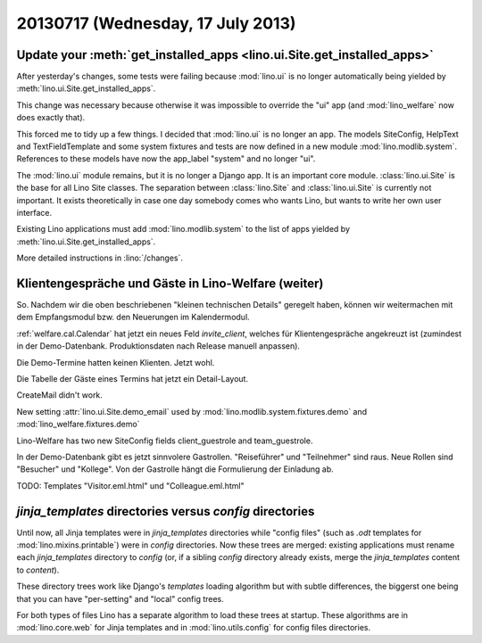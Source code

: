 ==================================
20130717 (Wednesday, 17 July 2013)
==================================


Update your :meth:`get_installed_apps <lino.ui.Site.get_installed_apps>`
------------------------------------------------------------------------

After yesterday's changes, some tests were failing 
because :mod:`lino.ui` is no longer automatically being 
yielded by :meth:`lino.ui.Site.get_installed_apps`.

This change was necessary because otherwise it was impossible 
to override the "ui" app
(and :mod:`lino_welfare` now does exactly that).

This forced me to tidy up a few things.
I decided that :mod:`lino.ui` is no longer an app. 
The models SiteConfig, HelpText and TextFieldTemplate 
and some system fixtures and tests
are now defined in a new module :mod:`lino.modlib.system`.
References to these models have now the app_label "system" and no longer "ui".

The :mod:`lino.ui` module remains, but it is no longer a Django app. 
It is an important core module.
:class:`lino.ui.Site` is the base for all Lino Site classes.
The separation between :class:`lino.Site` and 
:class:`lino.ui.Site` is currently not important. 
It exists theoretically in case one day somebody comes who wants 
Lino, but wants to write her own user interface.

Existing Lino applications must add :mod:`lino.modlib.system`
to the list of apps yielded by 
:meth:`lino.ui.Site.get_installed_apps`.

More detailed instructions in :lino:`/changes`.


Klientengespräche und Gäste in Lino-Welfare (weiter)
----------------------------------------------------

So. Nachdem wir die oben beschriebenen "kleinen technischen Details" 
geregelt haben, können wir weitermachen mit dem Empfangsmodul bzw. 
den Neuerungen im Kalendermodul.

:ref:`welfare.cal.Calendar` hat jetzt ein neues Feld 
`invite_client`, welches für Klientengespräche angekreuzt ist
(zumindest in der Demo-Datenbank. Produktionsdaten nach Release manuell 
anpassen).

Die Demo-Termine hatten keinen Klienten. Jetzt wohl.

Die Tabelle der Gäste eines Termins hat jetzt ein Detail-Layout.

CreateMail didn't work. 

New setting :attr:`lino.ui.Site.demo_email` used by
:mod:`lino.modlib.system.fixtures.demo` 
and
:mod:`lino_welfare.fixtures.demo` 

Lino-Welfare has two new SiteConfig fields client_guestrole and team_guestrole.

In der Demo-Datenbank gibt es jetzt sinnvolere Gastrollen. 
"Reiseführer" und "Teilnehmer" sind raus.
Neue Rollen sind "Besucher" und "Kollege". 
Von der Gastrolle hängt die Formulierung der Einladung ab.

TODO: Templates "Visitor.eml.html" und "Colleague.eml.html"

`jinja_templates` directories versus `config` directories
---------------------------------------------------------

Until now, all Jinja templates were in 
`jinja_templates` directories
while "config files" 
(such as `.odt` templates for :mod:`lino.mixins.printable`) 
were in `config` directories.
Now these trees are merged:
existing applications must rename each `jinja_templates` directory 
to `config` 
(or, if a sibling `config` directory already exists, 
merge the `jinja_templates` content to `content`).

These directory trees work like Django's `templates` loading algorithm
but with subtle differences, the biggerst one being that you can 
have "per-setting" and "local" config trees.

For both types of files Lino has a separate algorithm to load these 
trees at startup. 
These algorithms are in :mod:`lino.core.web`
for Jinja templates and in 
:mod:`lino.utils.config` for config files directories.

